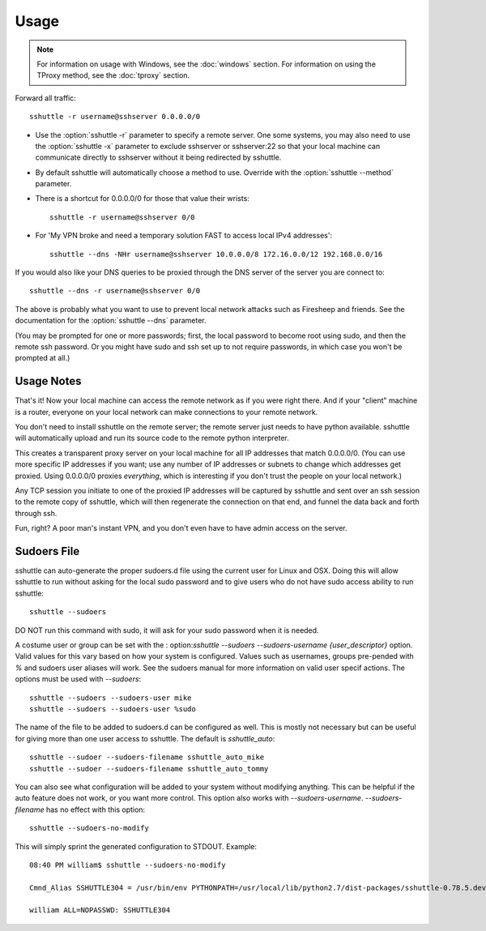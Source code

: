 Usage
=====

.. note::

    For information on usage with Windows, see the :doc:`windows` section.
    For information on using the TProxy method, see the :doc:`tproxy` section.

Forward all traffic::

    sshuttle -r username@sshserver 0.0.0.0/0

- Use the :option:`sshuttle -r` parameter to specify a remote server.
  One some systems, you may also need to use the :option:`sshuttle -x`
  parameter to exclude sshserver or sshserver:22 so that your local
  machine can communicate directly to sshserver without it being
  redirected by sshuttle.

- By default sshuttle will automatically choose a method to use. Override with
  the :option:`sshuttle --method` parameter.

- There is a shortcut for 0.0.0.0/0 for those that value
  their wrists::

      sshuttle -r username@sshserver 0/0


- For 'My VPN broke and need a temporary solution FAST to access local IPv4 addresses'::

      sshuttle --dns -NHr username@sshserver 10.0.0.0/8 172.16.0.0/12 192.168.0.0/16

If you would also like your DNS queries to be proxied
through the DNS server of the server you are connect to::

  sshuttle --dns -r username@sshserver 0/0

The above is probably what you want to use to prevent
local network attacks such as Firesheep and friends.
See the documentation for the :option:`sshuttle --dns` parameter.

(You may be prompted for one or more passwords; first, the local password to
become root using sudo, and then the remote ssh password.  Or you might have
sudo and ssh set up to not require passwords, in which case you won't be
prompted at all.)


Usage Notes
-----------
That's it!  Now your local machine can access the remote network as if you
were right there.  And if your "client" machine is a router, everyone on
your local network can make connections to your remote network.

You don't need to install sshuttle on the remote server;
the remote server just needs to have python available.
sshuttle will automatically upload and run its source code
to the remote python interpreter.

This creates a transparent proxy server on your local machine for all IP
addresses that match 0.0.0.0/0.  (You can use more specific IP addresses if
you want; use any number of IP addresses or subnets to change which
addresses get proxied.  Using 0.0.0.0/0 proxies *everything*, which is
interesting if you don't trust the people on your local network.)

Any TCP session you initiate to one of the proxied IP addresses will be
captured by sshuttle and sent over an ssh session to the remote copy of
sshuttle, which will then regenerate the connection on that end, and funnel
the data back and forth through ssh.

Fun, right?  A poor man's instant VPN, and you don't even have to have
admin access on the server.

Sudoers File
------------
sshuttle can auto-generate the proper sudoers.d file using the current user
for Linux and OSX. Doing this will allow sshuttle to run without asking for
the local sudo password and to give users who do not have sudo access
ability to run sshuttle::

  sshuttle --sudoers

DO NOT run this command with sudo, it will ask for your sudo password when
it is needed.

A costume user or group can be set with the :
option:`sshuttle --sudoers --sudoers-username {user_descriptor}` option. Valid
values for this vary based on how your system is configured. Values such as
usernames, groups pre-pended with `%` and sudoers user aliases will work. See
the sudoers manual for more information on valid user specif actions.
The options must be used with `--sudoers`::

  sshuttle --sudoers --sudoers-user mike
  sshuttle --sudoers --sudoers-user %sudo

The name of the file to be added to sudoers.d can be configured as well. This
is mostly not necessary but can be useful for giving more than one user
access to sshuttle. The default is `sshuttle_auto`::

  sshuttle --sudoer --sudoers-filename sshuttle_auto_mike
  sshuttle --sudoer --sudoers-filename sshuttle_auto_tommy

You can also see what configuration will be added to your system without
modifying anything. This can be helpful if the auto feature does not work, or
you want more control. This option also works with `--sudoers-username`.
`--sudoers-filename` has no effect with this option::

  sshuttle --sudoers-no-modify

This will simply sprint the generated configuration to STDOUT. Example::

  08:40 PM william$ sshuttle --sudoers-no-modify

  Cmnd_Alias SSHUTTLE304 = /usr/bin/env PYTHONPATH=/usr/local/lib/python2.7/dist-packages/sshuttle-0.78.5.dev30+gba5e6b5.d20180909-py2.7.egg /usr/bin/python /usr/local/bin/sshuttle --method auto --firewall

  william ALL=NOPASSWD: SSHUTTLE304

